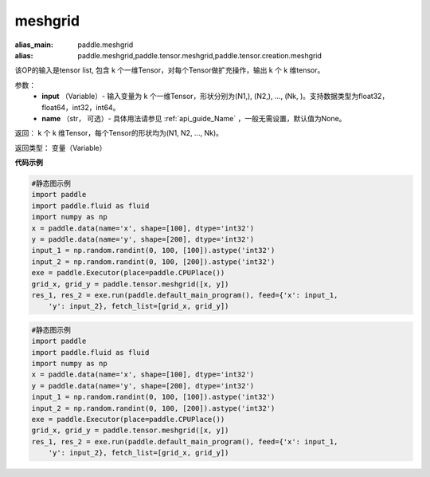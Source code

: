 
.. _cn_api_paddle_tensor_meshgrid:

meshgrid
-------------------------------

.. py:function:: paddle.tensor.meshgrid(input, name=None)

:alias_main: paddle.meshgrid
:alias: paddle.meshgrid,paddle.tensor.meshgrid,paddle.tensor.creation.meshgrid



该OP的输入是tensor list, 包含 k 个一维Tensor，对每个Tensor做扩充操作，输出 k 个 k 维tensor。

参数：
         - **input** （Variable）- 输入变量为 k 个一维Tensor，形状分别为(N1,), (N2,), ..., (Nk, )。支持数据类型为float32，float64，int32，int64。
         - **name** （str， 可选）- 具体用法请参见 :ref:`api_guide_Name` ，一般无需设置，默认值为None。

返回： 
k 个 k 维Tensor，每个Tensor的形状均为(N1, N2, ..., Nk)。

返回类型：  变量（Variable）

**代码示例**

..  code-block:: python

    #静态图示例
    import paddle
    import paddle.fluid as fluid
    import numpy as np
    x = paddle.data(name='x', shape=[100], dtype='int32')
    y = paddle.data(name='y', shape=[200], dtype='int32')
    input_1 = np.random.randint(0, 100, [100]).astype('int32')
    input_2 = np.random.randint(0, 100, [200]).astype('int32')
    exe = paddle.Executor(place=paddle.CPUPlace())
    grid_x, grid_y = paddle.tensor.meshgrid([x, y])
    res_1, res_2 = exe.run(paddle.default_main_program(), feed={'x': input_1,
        'y': input_2}, fetch_list=[grid_x, grid_y])

..  code-block:: python

    #静态图示例
    import paddle
    import paddle.fluid as fluid
    import numpy as np
    x = paddle.data(name='x', shape=[100], dtype='int32')
    y = paddle.data(name='y', shape=[200], dtype='int32')
    input_1 = np.random.randint(0, 100, [100]).astype('int32')
    input_2 = np.random.randint(0, 100, [200]).astype('int32')
    exe = paddle.Executor(place=paddle.CPUPlace())
    grid_x, grid_y = paddle.tensor.meshgrid([x, y])
    res_1, res_2 = exe.run(paddle.default_main_program(), feed={'x': input_1,
        'y': input_2}, fetch_list=[grid_x, grid_y])

